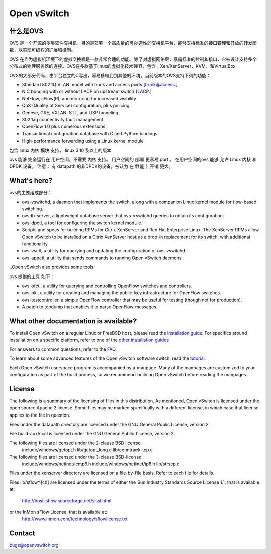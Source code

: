 .. NOTE(stephenfin): If making changes to this file, ensure that the line
   numbers found in 'Documentation/intro/what-is-ovs' are kept up-to-date.

============
Open vSwitch
============

.. image:: https://travis-ci.org/openvswitch/ovs.png
    :target: https://travis-ci.org/openvswitch/ovs
.. image:: https://ci.appveyor.com/api/projects/status/github/openvswitch/ovs?branch=master&svg=true&retina=true
    :target: https://ci.appveyor.com/project/blp/ovs/history


什么是OVS
---------------------
OVS 是一个开源的多层软件交换机。目的是部署一个高质量的可创造性的交换机平台，能够支持标准的接口管理和开放的转发函数，以实现可编程的扩展和控制。

OVS 在作为虚拟机环境下的虚拟交换机是一款非常合适的功能。除了对虚拟网络层，暴露标准的控制和接口，它被设计支持多个分布式的物理服务器的连接。OVS在多款基于linux的虚拟化技术兼容，包含：Xen/XenServer，KVM，和VirtualBox

OVS的大部分代码，由平台独立的C写出，容易移植到到其他的环境。当前版本的OVS支持下列的功能：

.. Open vSwitch is a multilayer software switch licensed under the open source
 Apache 2 license.  Our goal is to implement a production quality switch
 platform that supports standard management interfaces and opens the forwarding
 functions to programmatic extension and control.
 Open vSwitch is well suited to function as a virtual switch in VM environments.
 In addition to exposing standard control and visibility interfaces to the
 virtual networking layer, it was designed to support distribution across
 multiple physical servers.  Open vSwitch supports multiple Linux-based
 virtualization technologies including Xen/XenServer, KVM, and VirtualBox.
 The bulk of the code is written in platform-independent C and is easily ported
 to other environments.  The current release of Open vSwitch supports the
 following features:

- Standard 802.1Q VLAN model with trunk and access ports [`trunk与access <study/802.1Q-VLAN.md>`__.]
- NIC bonding with or without LACP on upstream switch  [`LACP <study/LACP.md>`__.]
- NetFlow, sFlow(R), and mirroring for increased visibility 
- QoS (Quality of Service) configuration, plus policing
- Geneve, GRE, VXLAN, STT, and LISP tunneling
- 802.1ag connectivity fault management
- OpenFlow 1.0 plus numerous extensions
- Transactional configuration database with C and Python bindings
- High-performance forwarding using a Linux kernel module

.. The included Linux kernel module supports Linux 3.10 and up.

包含 linux 内核 模块 支持， linux 3.10 及以上的版本

ovs 能够 完全运行在 用户空间，不需要 内核 支持。 用户空间的 部署 更容易 port 。 在用户空间的ovs 能够 允许
Linux 内核 和 DPDK 设备。 注意： 有 datapath 的非DPDK的设备，被认为 在 性能上 开销 更大。

.. Open vSwitch can also operate entirely in userspace without assistance from
 a kernel module.  This userspace implementation should be easier to port than
 the kernel-based switch. OVS in userspace can access Linux or DPDK devices.
 Note Open vSwitch with userspace datapath and non DPDK devices is considered
 experimental and comes with a cost in performance.

What's here?
------------

.. The main components of this distribution are:

ovs的主要组成部分：

- ovs-vswitchd, a daemon that implements the switch, along with a companion
  Linux kernel module for flow-based switching.
- ovsdb-server, a lightweight database server that ovs-vswitchd queries to
  obtain its configuration.
- ovs-dpctl, a tool for configuring the switch kernel module.
- Scripts and specs for building RPMs for Citrix XenServer and Red Hat
  Enterprise Linux.  The XenServer RPMs allow Open vSwitch to be installed on a
  Citrix XenServer host as a drop-in replacement for its switch, with
  additional functionality.
- ovs-vsctl, a utility for querying and updating the configuration of
  ovs-vswitchd.
- ovs-appctl, a utility that sends commands to running Open vSwitch daemons.

..Open vSwitch also provides some tools:

ovs 提供的工具 如下：

- ovs-ofctl, a utility for querying and controlling OpenFlow switches and
  controllers.
- ovs-pki, a utility for creating and managing the public-key infrastructure
  for OpenFlow switches.
- ovs-testcontroller, a simple OpenFlow controller that may be useful for
  testing (though not for production).
- A patch to tcpdump that enables it to parse OpenFlow messages.

What other documentation is available?
--------------------------------------

.. TODO(stephenfin): Update with a link to the hosting site of the docs, once
   we know where that is

To install Open vSwitch on a regular Linux or FreeBSD host, please read the
`installation guide <Documentation/intro/install/general.rst>`__. For specifics
around installation on a specific platform, refer to one of the `other
installation guides <Documentation/intro/install/index.rst>`__

For answers to common questions, refer to the `FAQ <Documentation/faq>`__.

To learn about some advanced features of the Open vSwitch software switch, read
the `tutorial <Documentation/tutorials/ovs-advanced.rst>`__.

Each Open vSwitch userspace program is accompanied by a manpage.  Many of the
manpages are customized to your configuration as part of the build process, so
we recommend building Open vSwitch before reading the manpages.

License
-------

The following is a summary of the licensing of files in this distribution.
As mentioned, Open vSwitch is licensed under the open source Apache 2 license.
Some files may be marked specifically with a different license, in which case
that license applies to the file in question.


Files under the datapath directory are licensed under the GNU General Public
License, version 2.

File build-aux/cccl is licensed under the GNU General Public License, version 2.

The following files are licensed under the 2-clause BSD license.
    include/windows/getopt.h
    lib/getopt_long.c
    lib/conntrack-tcp.c

The following files are licensed under the 3-clause BSD-license
    include/windows/netinet/icmp6.h
    include/windows/netinet/ip6.h
    lib/strsep.c

Files under the xenserver directory are licensed on a file-by-file basis.
Refer to each file for details.

Files lib/sflow*.[ch] are licensed under the terms of either the
Sun Industry Standards Source License 1.1, that is available at:
        http://host-sflow.sourceforge.net/sissl.html
or the InMon sFlow License, that is available at:
        http://www.inmon.com/technology/sflowlicense.txt

Contact
-------

bugs@openvswitch.org
